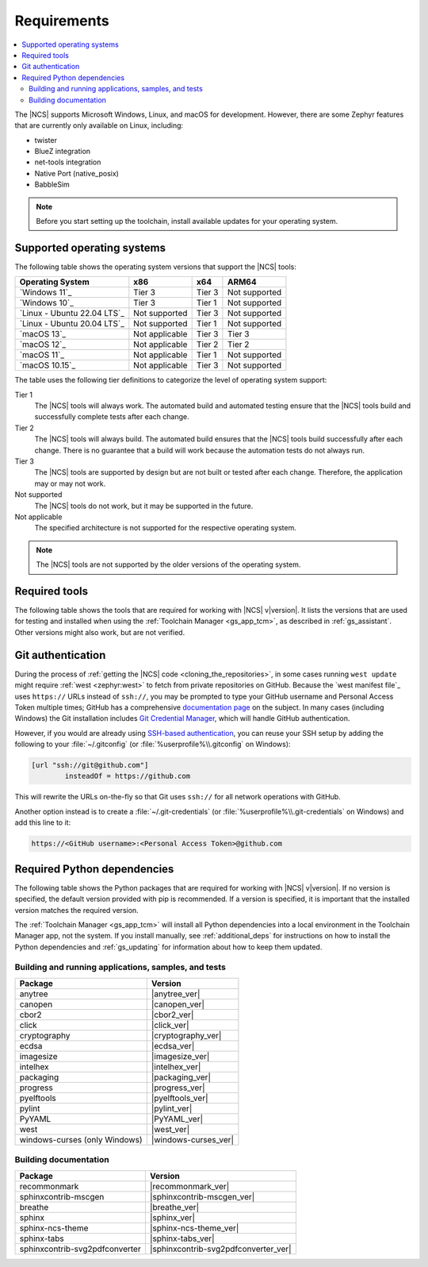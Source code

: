 .. _gs_recommended_versions:

Requirements
############

.. contents::
   :local:
   :depth: 2

The |NCS| supports Microsoft Windows, Linux, and macOS for development.
However, there are some Zephyr features that are currently only available on Linux, including:

* twister
* BlueZ integration
* net-tools integration
* Native Port (native_posix)
* BabbleSim

.. note::

   .. _gs_update_os:

   Before you start setting up the toolchain, install available updates for your operating system.

.. _gs_supported_OS:

Supported operating systems
***************************

The following table shows the operating system versions that support the |NCS| tools:

.. list-table::
   :header-rows: 1

   * - Operating System
     - x86
     - x64
     - ARM64
   * - `Windows 11`_
     - Tier 3
     - Tier 3
     - Not supported
   * - `Windows 10`_
     - Tier 3
     - Tier 1
     - Not supported
   * - `Linux - Ubuntu 22.04 LTS`_
     - Not supported
     - Tier 3
     - Not supported
   * - `Linux - Ubuntu 20.04 LTS`_
     - Not supported
     - Tier 1
     - Not supported
   * - `macOS 13`_
     - Not applicable
     - Tier 3
     - Tier 3
   * - `macOS 12`_
     - Not applicable
     - Tier 2
     - Tier 2
   * - `macOS 11`_
     - Not applicable
     - Tier 1
     - Not supported
   * - `macOS 10.15`_
     - Not applicable
     - Tier 3
     - Not supported

The table uses the following tier definitions to categorize the level of operating system support:

Tier 1
  The |NCS| tools will always work.
  The automated build and automated testing ensure that the |NCS| tools build and successfully complete tests after each change.

Tier 2
  The |NCS| tools will always build.
  The automated build ensures that the |NCS| tools build successfully after each change.
  There is no guarantee that a build will work because the automation tests do not always run.

Tier 3
  The |NCS| tools are supported by design but are not built or tested after each change.
  Therefore, the application may or may not work.

Not supported
  The |NCS| tools do not work, but it may be supported in the future.

Not applicable
  The specified architecture is not supported for the respective operating system.

.. note::
   The |NCS| tools are not supported by the older versions of the operating system.

Required tools
**************

The following table shows the tools that are required for working with |NCS| v\ |version|.
It lists the versions that are used for testing and installed when using the :ref:`Toolchain Manager <gs_app_tcm>`, as described in :ref:`gs_assistant`.
Other versions might also work, but are not verified.

.. _req_tools_table:

.. tabs::

   .. group-tab:: Windows

      .. list-table::
         :header-rows: 1

         * - Tool
           - Toolchain Manager version
         * - Zephyr SDK
           - |zephyr_sdk_recommended_ver_win10|
         * - CMake
           - |cmake_recommended_ver_win10|
         * - dtc
           - |dtc_recommended_ver_win10|
         * - Git
           - |git_recommended_ver_win10|
         * - gperf
           - |gperf_recommended_ver_win10|
         * - ninja
           - |ninja_recommended_ver_win10|
         * - Python
           - |python_recommended_ver_win10|
         * - West
           - |west_recommended_ver_win10|

   .. group-tab:: Linux

      .. list-table::
         :header-rows: 1

         * - Tool
           - Toolchain Manager version
         * - Zephyr SDK
           - |zephyr_sdk_recommended_ver_linux|
         * - CMake
           - |cmake_recommended_ver_linux|
         * - dtc
           - |dtc_recommended_ver_linux|
         * - Git
           - |git_recommended_ver_linux|
         * - gperf
           - |gperf_recommended_ver_linux|
         * - ninja
           - |ninja_recommended_ver_linux|
         * - Python
           - |python_recommended_ver_linux|
         * - West
           - |west_recommended_ver_linux|

   .. group-tab:: macOS

      .. list-table::
         :header-rows: 1

         * - Tool
           - Toolchain Manager version
         * - Zephyr SDK
           - |zephyr_sdk_recommended_ver_darwin|
         * - CMake
           - |cmake_recommended_ver_darwin|
         * - dtc
           - |dtc_recommended_ver_darwin|
         * - Git
           - |git_recommended_ver_darwin|
         * - gperf
           - |gperf_recommended_ver_darwin|
         * - ninja
           - |ninja_recommended_ver_darwin|
         * - Python
           - |python_recommended_ver_darwin|
         * - West
           - |west_recommended_ver_darwin|

.. _gs_git_auth:

Git authentication
******************

During the process of :ref:`getting the |NCS| code <cloning_the_repositories>`,
in some cases running ``west update`` might require :ref:`west <zephyr:west>` to
fetch from private repositories on GitHub. Because the `west manifest file`_
uses ``https://`` URLs instead of ``ssh://``, you may be prompted to type your
GitHub username and Personal Access Token multiple times; GitHub has a
comprehensive `documentation page
<https://docs.github.com/en/authentication/keeping-your-account-and-data-secure/about-authentication-to-github>`_
on the subject.
In many cases (including Windows) the Git installation includes `Git Credential Manager
<https://github.com/git-ecosystem/git-credential-manager>`_, which will handle
GitHub authentication.

However, if you would are already using `SSH-based authentication
<https://docs.github.com/en/authentication/connecting-to-github-with-ssh/generating-a-new-ssh-key-and-adding-it-to-the-ssh-agent>`_,
you can reuse your SSH setup by adding the following to your
:file:`~/.gitconfig` (or :file:`%userprofile%\\.gitconfig` on Windows):

.. code-block:: console

   [url "ssh://git@github.com"]
           insteadOf = https://github.com

This will rewrite the URLs on-the-fly so that Git uses ``ssh://`` for all
network operations with GitHub.

Another option instead is to create a :file:`~/.git-credentials`
(or :file:`%userprofile%\\.git-credentials` on Windows) and add this line to it:

.. code-block:: console

   https://<GitHub username>:<Personal Access Token>@github.com

Required Python dependencies
****************************

The following table shows the Python packages that are required for working with |NCS| v\ |version|.
If no version is specified, the default version provided with pip is recommended.
If a version is specified, it is important that the installed version matches the required version.

The :ref:`Toolchain Manager <gs_app_tcm>` will install all Python dependencies into a local environment in the Toolchain Manager app, not the system.
If you install manually, see :ref:`additional_deps` for instructions on how to install the Python dependencies and :ref:`gs_updating` for information about how to keep them updated.

Building and running applications, samples, and tests
=====================================================

.. list-table::
   :header-rows: 1

   * - Package
     - Version
   * - anytree
     - |anytree_ver|
   * - canopen
     - |canopen_ver|
   * - cbor2
     - |cbor2_ver|
   * - click
     - |click_ver|
   * - cryptography
     - |cryptography_ver|
   * - ecdsa
     - |ecdsa_ver|
   * - imagesize
     - |imagesize_ver|
   * - intelhex
     - |intelhex_ver|
   * - packaging
     - |packaging_ver|
   * - progress
     - |progress_ver|
   * - pyelftools
     - |pyelftools_ver|
   * - pylint
     - |pylint_ver|
   * - PyYAML
     - |PyYAML_ver|
   * - west
     - |west_ver|
   * - windows-curses (only Windows)
     - |windows-curses_ver|

.. _python_req_documentation:

Building documentation
======================

.. list-table::
   :header-rows: 1

   * - Package
     - Version
   * - recommonmark
     - |recommonmark_ver|
   * - sphinxcontrib-mscgen
     - |sphinxcontrib-mscgen_ver|
   * - breathe
     - |breathe_ver|
   * - sphinx
     - |sphinx_ver|
   * - sphinx-ncs-theme
     - |sphinx-ncs-theme_ver|
   * - sphinx-tabs
     - |sphinx-tabs_ver|
   * - sphinxcontrib-svg2pdfconverter
     - |sphinxcontrib-svg2pdfconverter_ver|
